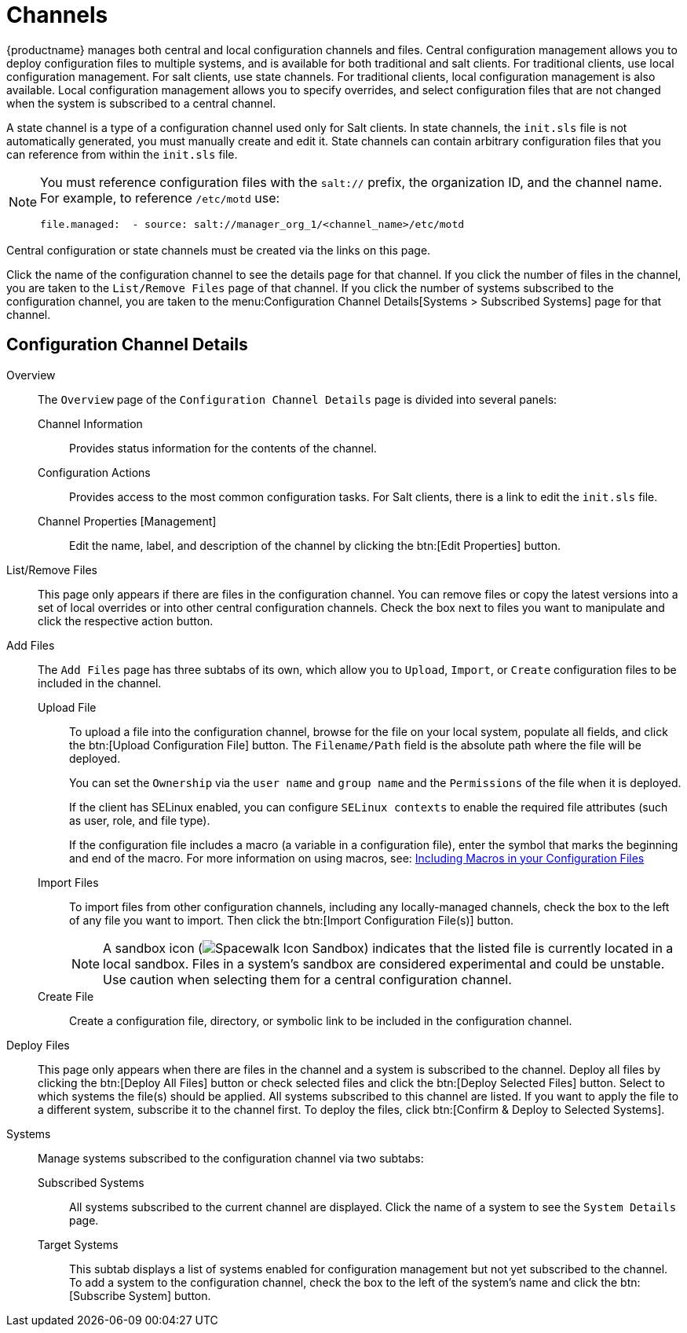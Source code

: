 [[ref.webui.config.channels]]
=  Channels

{productname} manages both central and local configuration channels and files.
Central configuration management allows you to deploy configuration files to multiple systems, and is available for both traditional and salt clients.
For traditional clients, use local configuration management.
For salt clients, use state channels.
For traditional clients, local configuration management is also available.
Local configuration management allows you to specify overrides, and select configuration files that are not changed when the system is subscribed to a central channel.

A state channel is a type of a configuration channel used only for Salt clients.
In state channels, the [path]``init.sls`` file is not automatically generated, you must manually create and edit it.
State channels can contain arbitrary configuration files that you can reference from within the [path]``init.sls`` file.

[NOTE]
====
You must reference configuration files with the `salt://` prefix, the organization ID, and the channel name.
For example, to reference [path]``/etc/motd`` use:

----
file.managed:  - source: salt://manager_org_1/<channel_name>/etc/motd
----
====


Central configuration or state channels must be created via the links on this page.

Click the name of the configuration channel to see the details page for that channel.
If you click the number of files in the channel, you are taken to the [guimenu]``List/Remove Files`` page of that channel.
If you click the number of systems subscribed to the configuration channel, you are taken to the menu:Configuration Channel Details[Systems > Subscribed   Systems] page for that channel.



[[config-config-channels-channel-details]]
== Configuration Channel Details

Overview::
The [guimenu]``Overview`` page of the [guimenu]``Configuration Channel Details``
page is divided into several panels:

Channel Information:::
Provides status information for the contents of the channel.

Configuration Actions:::
Provides access to the most common configuration tasks.
For Salt clients, there is a link to edit the [path]``init.sls`` file.

Channel Properties [Management]:::
Edit the name, label, and description of the channel by clicking the btn:[Edit Properties] button.

List/Remove Files::
This page only appears if there are files in the configuration channel.
You can remove files or copy the latest versions into a set of local overrides or into other central configuration channels.
Check the box next to files you want to manipulate and click the respective action button.

Add Files::
The [guimenu]``Add Files`` page has three subtabs of its own, which allow you to [guimenu]``Upload``, [guimenu]``Import``, or [guimenu]``Create`` configuration files to be included in the channel.

Upload File:::
To upload a file into the configuration channel, browse for the file on your local system, populate all fields, and click the btn:[Upload Configuration File] button.
The [guimenu]``Filename/Path`` field is the absolute path where the file will be deployed.
+
You can set the [guimenu]``Ownership`` via the [guimenu]``user name`` and [guimenu]``group name`` and the [guimenu]``Permissions`` of the file when it is deployed.
+
If the client has SELinux enabled, you can configure [guimenu]``SELinux contexts`` to enable the required file attributes (such as user, role, and file type).
+
If the configuration file includes a macro (a variable in a configuration file), enter the symbol that marks the beginning and end of the macro.
For more information on using macros, see: xref:reference:configuration/files-locally-managed.adoc#s3-sm-file-macros[Including Macros in your Configuration Files]
+
Import Files:::
To import files from other configuration channels, including any locally-managed channels, check the box to the left of any file you want to import.
Then click the btn:[Import Configuration File(s)] button.
+

NOTE: A sandbox icon (image:spacewalk-icon-sandbox.svg[Spacewalk Icon Sandbox,scaledwidth=0.9em]) indicates that the listed file is currently located in a local sandbox.
Files in a system's sandbox are considered experimental and could be unstable.
Use caution when selecting them for a central configuration channel.
+


Create File:::
Create a configuration file, directory, or symbolic link to be included in the configuration channel.

Deploy Files::
This page only appears when there are files in the channel and a system is subscribed to the channel.
Deploy all files by clicking the btn:[Deploy All Files] button or check selected files and click the btn:[Deploy Selected Files] button.
Select to which systems the file(s) should be applied.
All systems subscribed to this channel are listed.
If you want to apply the file to a different system, subscribe it to the channel first.
To deploy the files, click btn:[Confirm & Deploy to Selected Systems].

Systems::
Manage systems subscribed to the configuration channel via two subtabs:

Subscribed Systems:::
All systems subscribed to the current channel are displayed.
Click the name of a system to see the [guimenu]``System Details`` page.

Target Systems:::
This subtab displays a list of systems enabled for configuration management but not yet subscribed to the channel.
To add a system to the configuration channel, check the box to the left of the system's name and click the btn:[Subscribe System] button.
